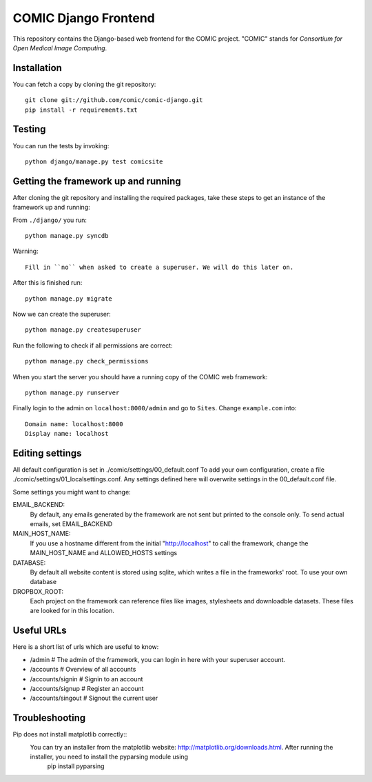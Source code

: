 COMIC Django Frontend
=====================

.. image:: https://travis-ci.org/comic/comic-django.svg?branch=master
    :target: https://travis-ci.org/comic/comic-django

This repository contains the Django-based web frontend for the COMIC project.  "COMIC" stands for *Consortium for Open Medical Image Computing*.

.. _installation:

Installation
------------

You can fetch a copy by cloning the git repository::

    git clone git://github.com/comic/comic-django.git
    pip install -r requirements.txt

Testing
-------

You can run the tests by invoking::

    python django/manage.py test comicsite


Getting the framework up and running
------------------------------------

After cloning the git repository and installing the required packages, take these steps to get an instance 
of the framework up and running:

From ``./django/`` you run::

    python manage.py syncdb

Warning::

    Fill in ``no`` when asked to create a superuser. We will do this later on.

After this is finished run::

    python manage.py migrate

Now we can create the superuser::

    python manage.py createsuperuser

Run the following to check if all permissions are correct::

    python manage.py check_permissions

When you start the server you should have a running copy of the COMIC web framework::

    python manage.py runserver

Finally login to the admin on ``localhost:8000/admin`` and go to ``Sites``. Change ``example.com`` into::

    Domain name: localhost:8000
    Display name: localhost


Editing settings
----------------
All default configuration is set in ./comic/settings/00_default.conf
To add your own configuration, create a file ./comic/settings/01_localsettings.conf. Any settings
defined here will overwrite settings in the 00_default.conf file. 

Some settings you might want to change::

EMAIL_BACKEND:
	By default, any emails generated by the framework are not sent but printed to the console only. 
	To send actual emails, set EMAIL_BACKEND

MAIN_HOST_NAME:
	 If you use a hostname different from the initial "http://localhost" to call the framework, 
	 change the MAIN_HOST_NAME and ALLOWED_HOSTS settings

DATABASE:
	By default all website content is stored using sqlite, which writes a file in the frameworks' root.
	To use your own database 
	
DROPBOX_ROOT:
	Each project on the framework can reference files like images, stylesheets and downloadble datasets.
	These files are looked for in this location.
	     


Useful URLs
-----------
Here is a short list of urls which are useful to know:

- /admin # The admin of the framework, you can login in here with your superuser account.
- /accounts # Overview of all accounts
- /accounts/signin # Signin to an account
- /accounts/signup # Register an account
- /accounts/singout # Signout the current user

Troubleshooting
----------------
Pip does not install matplotlib correctly::
	You can try an installer from the matplotlib website: http://matplotlib.org/downloads.html. After running the installer, you need to install the pyparsing module using
		pip install pyparsing 

